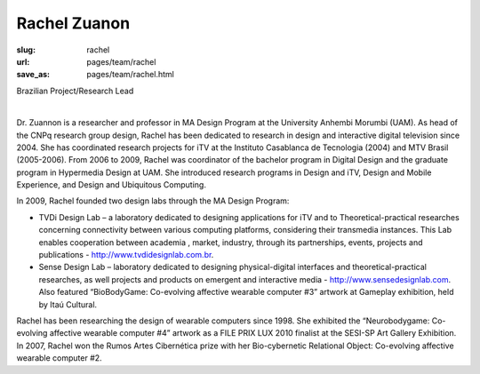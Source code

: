 Rachel Zuanon
----------------

:slug: rachel
:url: pages/team/rachel
:save_as: pages/team/rachel.html

Brazilian Project/Research Lead

.. figure:: /images/site/bluePlanet.png
	:alt: rachel zuanon
	:figwidth: 100%
	:align: left
	:width: 150px


Dr. Zuannon is a researcher and professor in MA Design Program at the University Anhembi Morumbi (UAM). As head of the CNPq research group design, Rachel has been dedicated to research in design and interactive digital television since 2004. She has coordinated research projects for iTV at the Instituto Casablanca de Tecnologia (2004) and MTV Brasil (2005-2006). From 2006 to 2009, Rachel was coordinator of the bachelor program in Digital Design and the graduate program in Hypermedia Design at UAM. She introduced research programs in Design and iTV, Design and Mobile Experience, and Design and Ubiquitous Computing. 

In 2009, Rachel founded two design labs through the MA Design Program: 

- TVDi Design Lab – a laboratory dedicated to designing applications for iTV and to Theoretical-practical researches concerning connectivity between various computing platforms, considering their transmedia instances. This Lab enables cooperation between academia , market, industry, through its partnerships, events, projects and publications - http://www.tvdidesignlab.com.br. 

- Sense Design Lab – laboratory dedicated to designing physical-digital interfaces and theoretical-practical researches, as well projects and products on emergent and interactive media - http://www.sensedesignlab.com. Also featured “BioBodyGame: Co-evolving affective wearable computer #3” artwork at Gameplay exhibition, held by Itaú Cultural.

Rachel has been researching the design of wearable computers since 1998. She exhibited the “Neurobodygame: Co-evolving affective wearable computer #4” artwork as a FILE PRIX LUX 2010 finalist at the SESI-SP Art Gallery Exhibition. In 2007, Rachel won the Rumos Artes Cibernética prize with her Bio-cybernetic Relational Object: Co-evolving affective wearable computer #2.